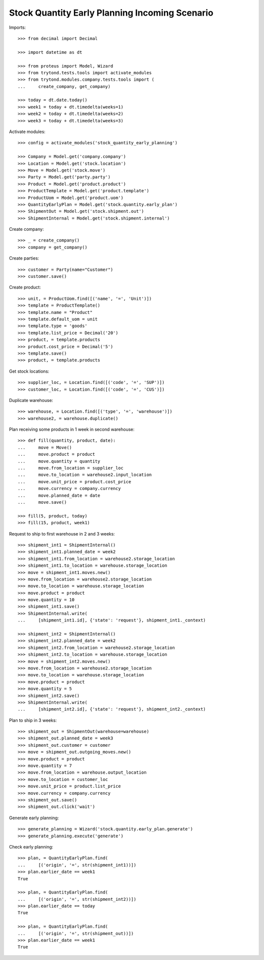 ===============================================
Stock Quantity Early Planning Incoming Scenario
===============================================

Imports::

    >>> from decimal import Decimal

    >>> import datetime as dt

    >>> from proteus import Model, Wizard
    >>> from trytond.tests.tools import activate_modules
    >>> from trytond.modules.company.tests.tools import (
    ...     create_company, get_company)

    >>> today = dt.date.today()
    >>> week1 = today + dt.timedelta(weeks=1)
    >>> week2 = today + dt.timedelta(weeks=2)
    >>> week3 = today + dt.timedelta(weeks=3)

Activate modules::

    >>> config = activate_modules('stock_quantity_early_planning')

    >>> Company = Model.get('company.company')
    >>> Location = Model.get('stock.location')
    >>> Move = Model.get('stock.move')
    >>> Party = Model.get('party.party')
    >>> Product = Model.get('product.product')
    >>> ProductTemplate = Model.get('product.template')
    >>> ProductUom = Model.get('product.uom')
    >>> QuantityEarlyPlan = Model.get('stock.quantity.early_plan')
    >>> ShipmentOut = Model.get('stock.shipment.out')
    >>> ShipmentInternal = Model.get('stock.shipment.internal')

Create company::

    >>> _ = create_company()
    >>> company = get_company()

Create parties::

    >>> customer = Party(name="Customer")
    >>> customer.save()

Create product::

    >>> unit, = ProductUom.find([('name', '=', 'Unit')])
    >>> template = ProductTemplate()
    >>> template.name = "Product"
    >>> template.default_uom = unit
    >>> template.type = 'goods'
    >>> template.list_price = Decimal('20')
    >>> product, = template.products
    >>> product.cost_price = Decimal('5')
    >>> template.save()
    >>> product, = template.products

Get stock locations::

    >>> supplier_loc, = Location.find([('code', '=', 'SUP')])
    >>> customer_loc, = Location.find([('code', '=', 'CUS')])

Duplicate warehouse::

    >>> warehouse, = Location.find([('type', '=', 'warehouse')])
    >>> warehouse2, = warehouse.duplicate()

Plan receiving some products in 1 week in second warehouse::

    >>> def fill(quantity, product, date):
    ...     move = Move()
    ...     move.product = product
    ...     move.quantity = quantity
    ...     move.from_location = supplier_loc
    ...     move.to_location = warehouse2.input_location
    ...     move.unit_price = product.cost_price
    ...     move.currency = company.currency
    ...     move.planned_date = date
    ...     move.save()

    >>> fill(5, product, today)
    >>> fill(15, product, week1)

Request to ship to first warehouse in 2 and 3 weeks::

    >>> shipment_int1 = ShipmentInternal()
    >>> shipment_int1.planned_date = week2
    >>> shipment_int1.from_location = warehouse2.storage_location
    >>> shipment_int1.to_location = warehouse.storage_location
    >>> move = shipment_int1.moves.new()
    >>> move.from_location = warehouse2.storage_location
    >>> move.to_location = warehouse.storage_location
    >>> move.product = product
    >>> move.quantity = 10
    >>> shipment_int1.save()
    >>> ShipmentInternal.write(
    ...     [shipment_int1.id], {'state': 'request'}, shipment_int1._context)

    >>> shipment_int2 = ShipmentInternal()
    >>> shipment_int2.planned_date = week2
    >>> shipment_int2.from_location = warehouse2.storage_location
    >>> shipment_int2.to_location = warehouse.storage_location
    >>> move = shipment_int2.moves.new()
    >>> move.from_location = warehouse2.storage_location
    >>> move.to_location = warehouse.storage_location
    >>> move.product = product
    >>> move.quantity = 5
    >>> shipment_int2.save()
    >>> ShipmentInternal.write(
    ...     [shipment_int2.id], {'state': 'request'}, shipment_int2._context)

Plan to ship in 3 weeks::

    >>> shipment_out = ShipmentOut(warehouse=warehouse)
    >>> shipment_out.planned_date = week3
    >>> shipment_out.customer = customer
    >>> move = shipment_out.outgoing_moves.new()
    >>> move.product = product
    >>> move.quantity = 7
    >>> move.from_location = warehouse.output_location
    >>> move.to_location = customer_loc
    >>> move.unit_price = product.list_price
    >>> move.currency = company.currency
    >>> shipment_out.save()
    >>> shipment_out.click('wait')

Generate early planning::

    >>> generate_planning = Wizard('stock.quantity.early_plan.generate')
    >>> generate_planning.execute('generate')

Check early planning::

    >>> plan, = QuantityEarlyPlan.find(
    ...     [('origin', '=', str(shipment_int1))])
    >>> plan.earlier_date == week1
    True

    >>> plan, = QuantityEarlyPlan.find(
    ...     [('origin', '=', str(shipment_int2))])
    >>> plan.earlier_date == today
    True

    >>> plan, = QuantityEarlyPlan.find(
    ...     [('origin', '=', str(shipment_out))])
    >>> plan.earlier_date == week1
    True
